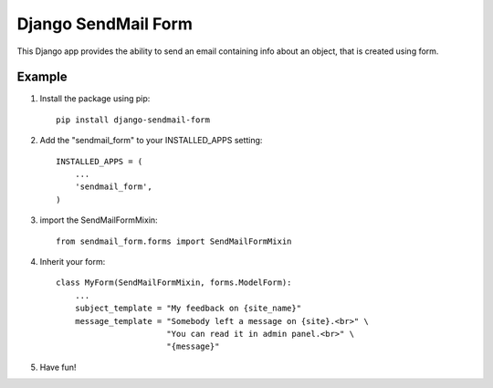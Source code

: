 =====
Django SendMail Form
=====

This Django app provides the ability to send an email containing info about an object, that is created using form.


Example
-----------

1. Install the package using pip::

    pip install django-sendmail-form

2. Add the "sendmail_form" to your INSTALLED_APPS setting::

    INSTALLED_APPS = (
        ...
        'sendmail_form',
    )

3. import the SendMailFormMixin::

    from sendmail_form.forms import SendMailFormMixin

4. Inherit your form::

    class MyForm(SendMailFormMixin, forms.ModelForm):
        ...
        subject_template = "My feedback on {site_name}"
        message_template = "Somebody left a message on {site}.<br>" \
                           "You can read it in admin panel.<br>" \
                           "{message}"

5. Have fun!